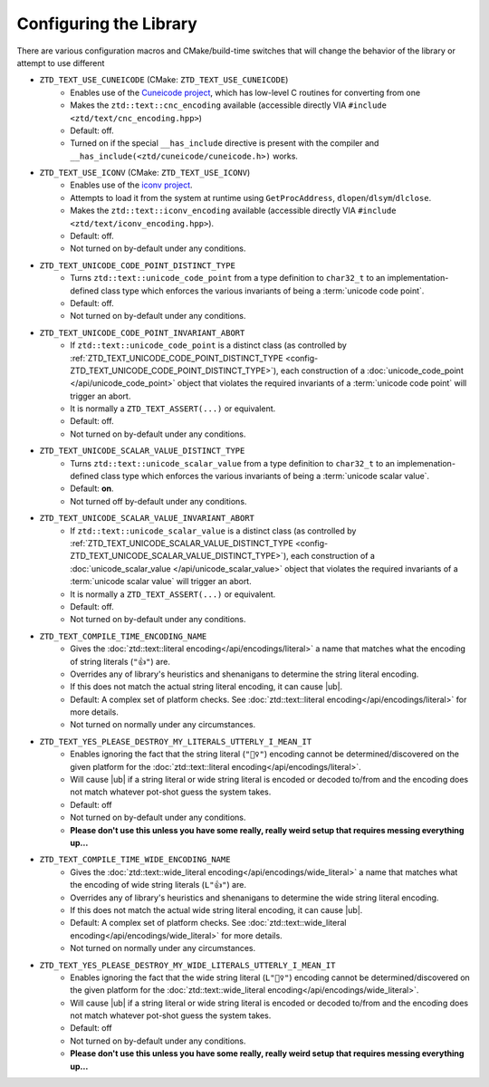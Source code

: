 .. =============================================================================
..
.. ztd.text
.. Copyright © 2021 JeanHeyd "ThePhD" Meneide and Shepherd's Oasis, LLC
.. Contact: opensource@soasis.org
..
.. Commercial License Usage
.. Licensees holding valid commercial ztd.text licenses may use this file in
.. accordance with the commercial license agreement provided with the
.. Software or, alternatively, in accordance with the terms contained in
.. a written agreement between you and Shepherd's Oasis, LLC.
.. For licensing terms and conditions see your agreement. For
.. further information contact opensource@soasis.org.
..
.. Apache License Version 2 Usage
.. Alternatively, this file may be used under the terms of Apache License
.. Version 2.0 (the "License") for non-commercial use; you may not use this
.. file except in compliance with the License. You may obtain a copy of the
.. License at
..
..		http:..www.apache.org/licenses/LICENSE-2.0
..
.. Unless required by applicable law or agreed to in writing, software
.. distributed under the License is distributed on an "AS IS" BASIS,
.. WITHOUT WARRANTIES OR CONDITIONS OF ANY KIND, either express or implied.
.. See the License for the specific language governing permissions and
.. limitations under the License.
..
.. =============================================================================>

Configuring the Library
=======================

There are various configuration macros and CMake/build-time switches that will change the behavior of the library or attempt to use different 

.. _config-ZTD_TEXT_USE_CUNEICODE:

- ``ZTD_TEXT_USE_CUNEICODE`` (CMake: ``ZTD_TEXT_USE_CUNEICODE``)
	- Enables use of the `Cuneicode project <https://ztdcuneicode.rtfd.io>`_, which has low-level C routines for converting from one
	- Makes the ``ztd::text::cnc_encoding`` available (accessible directly VIA ``#include <ztd/text/cnc_encoding.hpp>``)
	- Default: off.
	- Turned on if the special ``__has_include`` directive is present with the compiler and ``__has_include(<ztd/cuneicode/cuneicode.h>)`` works.

.. _config-ZTD_TEXT_USE_ICONV:

- ``ZTD_TEXT_USE_ICONV`` (CMake: ``ZTD_TEXT_USE_ICONV``)
	- Enables use of the `iconv project <https://www.gnu.org/software/libiconv/>`_.
	- Attempts to load it from the system at runtime using ``GetProcAddress``, ``dlopen``/``dlsym``/``dlclose``.
	- Makes the ``ztd::text::iconv_encoding`` available (accessible directly VIA ``#include <ztd/text/iconv_encoding.hpp>``).
	- Default: off.
	- Not turned on by-default under any conditions.

.. _config-ZTD_TEXT_UNICODE_CODE_POINT_DISTINCT_TYPE:

- ``ZTD_TEXT_UNICODE_CODE_POINT_DISTINCT_TYPE``
	- Turns ``ztd::text::unicode_code_point`` from a type definition to ``char32_t`` to an implementation-defined class type which enforces the various invariants of being a :term:`unicode code point`.
	- Default: off.
	- Not turned on by-default under any conditions.

.. _config-ZTD_TEXT_UNICODE_CODE_POINT_INVARIANT_ABORT:

- ``ZTD_TEXT_UNICODE_CODE_POINT_INVARIANT_ABORT``
	- If ``ztd::text::unicode_code_point`` is a distinct class (as controlled by :ref:`ZTD_TEXT_UNICODE_CODE_POINT_DISTINCT_TYPE <config-ZTD_TEXT_UNICODE_CODE_POINT_DISTINCT_TYPE>`), each construction of a :doc:`unicode_code_point </api/unicode_code_point>` object that violates the required invariants of a :term:`unicode code point` will trigger an abort.
	- It is normally a ``ZTD_TEXT_ASSERT(...)`` or equivalent.
	- Default: off.
	- Not turned on by-default under any conditions.

.. _config-ZTD_TEXT_UNICODE_SCALAR_VALUE_DISTINCT_TYPE:

- ``ZTD_TEXT_UNICODE_SCALAR_VALUE_DISTINCT_TYPE``
	- Turns ``ztd::text::unicode_scalar_value`` from a type definition to ``char32_t`` to an implemenation-defined class type which enforces the various invariants of being a :term:`unicode scalar value`.
	- Default: **on**.
	- Not turned off by-default under any conditions.

.. _config-ZTD_TEXT_UNICODE_SCALAR_VALUE_INVARIANT_ABORT:

- ``ZTD_TEXT_UNICODE_SCALAR_VALUE_INVARIANT_ABORT``
	- If ``ztd::text::unicode_scalar_value`` is a distinct class (as controlled by :ref:`ZTD_TEXT_UNICODE_SCALAR_VALUE_DISTINCT_TYPE <config-ZTD_TEXT_UNICODE_SCALAR_VALUE_DISTINCT_TYPE>`), each construction of a :doc:`unicode_scalar_value </api/unicode_scalar_value>` object that violates the required invariants of a :term:`unicode scalar value` will trigger an abort.
	- It is normally a ``ZTD_TEXT_ASSERT(...)`` or equivalent.
	- Default: off.
	- Not turned on by-default under any conditions.

.. _config-ZTD_TEXT_COMPILE_TIME_ENCODING_NAME:

- ``ZTD_TEXT_COMPILE_TIME_ENCODING_NAME``
	- Gives the :doc:`ztd::text::literal encoding</api/encodings/literal>` a name that matches what the encoding of string literals (``"👍"``) are.
	- Overrides any of library's heuristics and shenanigans to determine the string literal encoding.
	- If this does not match the actual string literal encoding, it can cause |ub|.
	- Default: A complex set of platform checks. See :doc:`ztd::text::literal encoding</api/encodings/literal>` for more details.
	- Not turned on normally under any circumstances.

.. _config-ZTD_TEXT_YES_PLEASE_DESTROY_MY_LITERALS_UTTERLY_I_MEAN_IT:

- ``ZTD_TEXT_YES_PLEASE_DESTROY_MY_LITERALS_UTTERLY_I_MEAN_IT``
	- Enables ignoring the fact that the string literal (``"🤷‍♀️"``) encoding cannot be determined/discovered on the given platform for the :doc:`ztd::text::literal encoding</api/encodings/literal>`.
	- Will cause |ub| if a string literal or wide string literal is encoded or decoded to/from and the encoding does not match whatever pot-shot guess the system takes.
	- Default: off
	- Not turned on by-default under any conditions.
	- **Please don't use this unless you have some really, really weird setup that requires messing everything up...**

.. _config-ZTD_TEXT_COMPILE_TIME_WIDE_ENCODING_NAME:

- ``ZTD_TEXT_COMPILE_TIME_WIDE_ENCODING_NAME``
	- Gives the :doc:`ztd::text::wide_literal encoding</api/encodings/wide_literal>` a name that matches what the encoding of wide string literals (``L"👍"``) are.
	- Overrides any of library's heuristics and shenanigans to determine the wide string literal encoding.
	- If this does not match the actual wide string literal encoding, it can cause |ub|.
	- Default: A complex set of platform checks. See :doc:`ztd::text::wide_literal encoding</api/encodings/wide_literal>` for more details.
	- Not turned on normally under any circumstances.

.. _config-ZTD_TEXT_YES_PLEASE_DESTROY_MY_WIDE_LITERALS_UTTERLY_I_MEAN_IT:

- ``ZTD_TEXT_YES_PLEASE_DESTROY_MY_WIDE_LITERALS_UTTERLY_I_MEAN_IT``
	- Enables ignoring the fact that the wide string literal (``L"🤷‍♀️"``) encoding cannot be determined/discovered on the given platform for the :doc:`ztd::text::wide_literal encoding</api/encodings/wide_literal>`.
	- Will cause |ub| if a string literal or wide string literal is encoded or decoded to/from and the encoding does not match whatever pot-shot guess the system takes.
	- Default: off
	- Not turned on by-default under any conditions.
	- **Please don't use this unless you have some really, really weird setup that requires messing everything up...**
